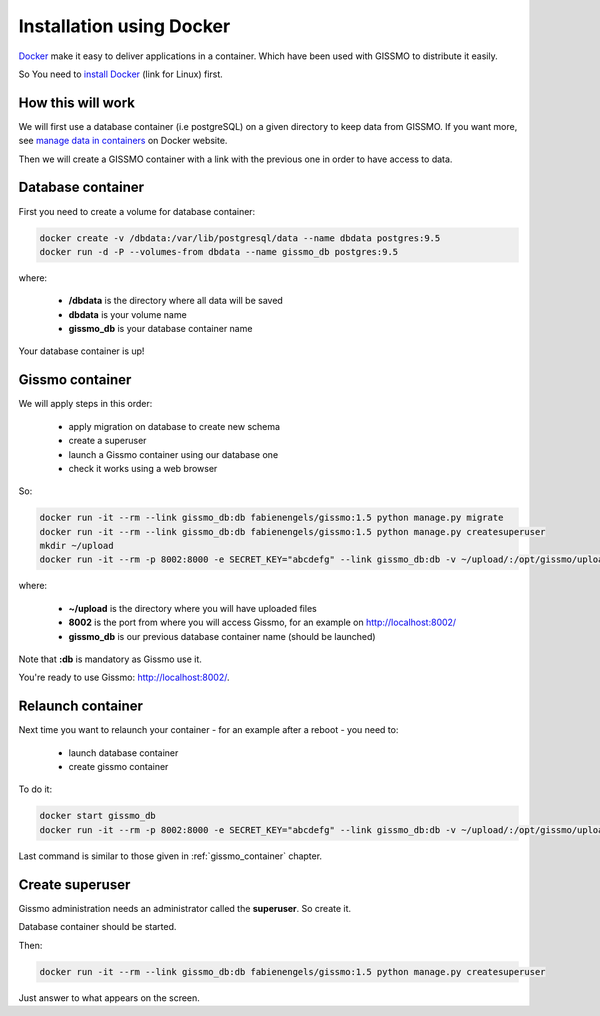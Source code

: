 Installation using Docker
*************************

`Docker`_ make it easy to deliver applications in a container. Which have been used with GISSMO to distribute it easily.

So You need to `install Docker`_ (link for Linux) first.

.. _Docker: https://www.docker.com/
.. _install Docker: https://docs.docker.com/linux/step_one/

How this will work
==================

We will first use a database container (i.e postgreSQL) on a given directory to keep data from GISSMO. If you want more, see `manage data in containers`_ on Docker website.

.. _manage data in containers: https://docs.docker.com/engine/userguide/containers/dockervolumes/

Then we will create a GISSMO container with a link with the previous one in order to have access to data.

Database container
==================

First you need to create a volume for database container:

.. code-block:: bash

   docker create -v /dbdata:/var/lib/postgresql/data --name dbdata postgres:9.5
   docker run -d -P --volumes-from dbdata --name gissmo_db postgres:9.5

where:

  * **/dbdata** is the directory where all data will be saved
  * **dbdata** is your volume name
  * **gissmo_db** is your database container name

Your database container is up!

.. _gissmo_container:

Gissmo container
================

We will apply steps in this order:

  * apply migration on database to create new schema
  * create a superuser
  * launch a Gissmo container using our database one
  * check it works using a web browser

So:

.. code-block:: bash

   docker run -it --rm --link gissmo_db:db fabienengels/gissmo:1.5 python manage.py migrate
   docker run -it --rm --link gissmo_db:db fabienengels/gissmo:1.5 python manage.py createsuperuser
   mkdir ~/upload
   docker run -it --rm -p 8002:8000 -e SECRET_KEY="abcdefg" --link gissmo_db:db -v ~/upload/:/opt/gissmo/uploads fabienengels/gissmo:1.5

where:

  * **~/upload** is the directory where you will have uploaded files
  * **8002** is the port from where you will access Gissmo, for an example on http://localhost:8002/
  * **gissmo_db** is our previous database container name (should be launched)

Note that **:db** is mandatory as Gissmo use it.

You're ready to use Gissmo: http://localhost:8002/.

Relaunch container
==================

Next time you want to relaunch your container - for an example after a reboot - you need to:

  * launch database container
  * create gissmo container

To do it:

.. code-block:: bash

   docker start gissmo_db
   docker run -it --rm -p 8002:8000 -e SECRET_KEY="abcdefg" --link gissmo_db:db -v ~/upload/:/opt/gissmo/uploads fabienengels/gissmo:1.5

Last command is similar to those given in :ref:`gissmo_container` chapter.

Create superuser
================

Gissmo administration needs an administrator called the **superuser**. So create it.

Database container should be started.

Then:

.. code-block:: bash

   docker run -it --rm --link gissmo_db:db fabienengels/gissmo:1.5 python manage.py createsuperuser

Just answer to what appears on the screen.
